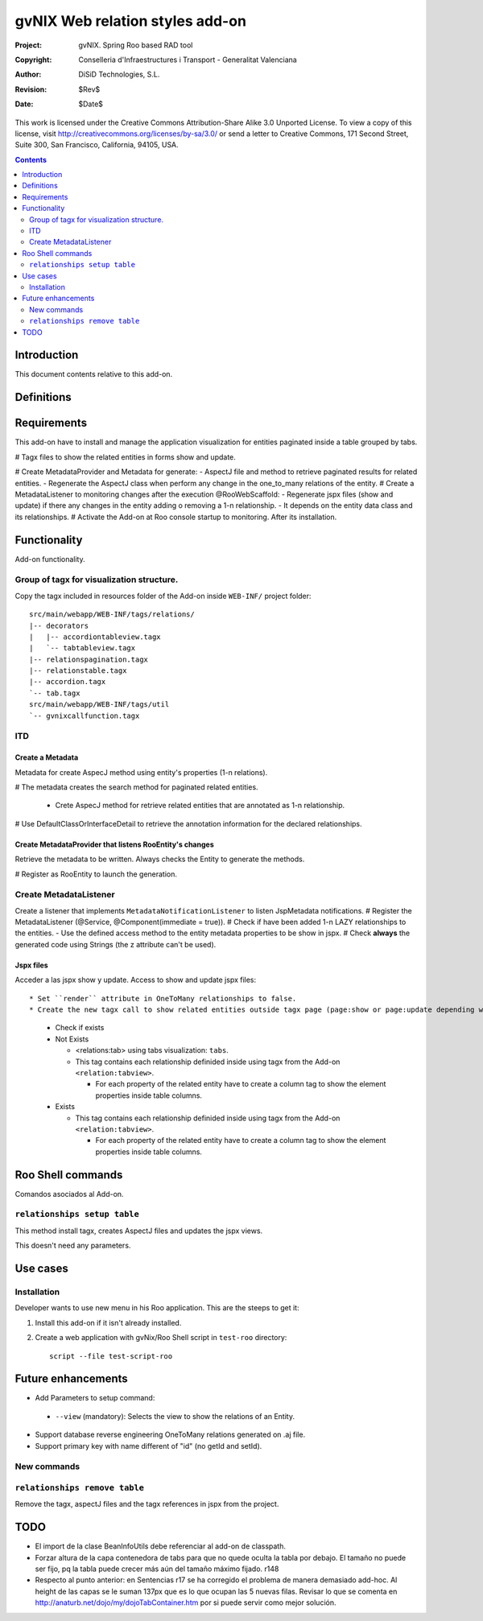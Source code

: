 ==================================
 gvNIX Web relation styles add-on
==================================

:Project:   gvNIX. Spring Roo based RAD tool
:Copyright: Conselleria d'Infraestructures i Transport - Generalitat Valenciana
:Author:    DiSiD Technologies, S.L.
:Revision:  $Rev$
:Date:      $Date$

This work is licensed under the Creative Commons Attribution-Share Alike 3.0    Unported License. To view a copy of this license, visit
http://creativecommons.org/licenses/by-sa/3.0/ or send a letter to
Creative Commons, 171 Second Street, Suite 300, San Francisco, California,
94105, USA.

.. contents::
   :depth: 2
   :backlinks: none

.. |date| date::

Introduction
===============

This document contents relative to this add-on.

Definitions
=================

Requirements
=============

This add-on have to install and manage the application visualization for entities paginated inside a table grouped by tabs.

# Tagx files to show the related entities in forms show and update.

# Create MetadataProvider and Metadata for generate:
- AspectJ file and method to retrieve paginated results for related entities.
- Regenerate the AspectJ class when perform any change in the one_to_many relations of the entity.
# Create a MetadataListener to monitoring changes after the execution @RooWebScaffold:
- Regenerate jspx files (show and update) if there any changes in the entity adding o removing a 1-n relationship.
- It depends on the entity data class and its relationships.
# Activate the Add-on at Roo console startup to monitoring. After its installation.

Functionality
===============

Add-on functionality.

Group of tagx for visualization structure.
------------------------------------------

Copy the tagx included in resources folder of the Add-on inside ``WEB-INF/`` project folder::

    src/main/webapp/WEB-INF/tags/relations/
    |-- decorators
    |   |-- accordiontableview.tagx
    |   `-- tabtableview.tagx
    |-- relationspagination.tagx
    |-- relationstable.tagx
    |-- accordion.tagx
    `-- tab.tagx
    src/main/webapp/WEB-INF/tags/util
    `-- gvnixcallfunction.tagx

ITD
----

Create a Metadata
...................

Metadata for create AspecJ method using entity's properties (1-n relations).

# The metadata creates the search method for paginated related entities.

  * Crete AspecJ method for retrieve related entities that are annotated as 1-n relationship.

# Use DefaultClassOrInterfaceDetail to retrieve the annotation information for the declared relationships.

Create MetadataProvider that listens RooEntity's changes
..........................................................

Retrieve the metadata to be written. Always checks the Entity to generate the methods.

# Register as RooEntity to launch the generation.

Create MetadataListener
------------------------

Create a listener that implements ``MetadataNotificationListener`` to listen JspMetadata notifications.
# Register the MetadataListener (@Service, @Component(immediate = true)).
# Check if have been added 1-n LAZY relationships to the entities.
- Use the defined access method to the entity metadata properties to be show in jspx.
# Check **always** the generated code using Strings (the z attribute can't be used).

Jspx files
...........

Acceder a las jspx show y update.
Access to show and update jspx files::

* Set ``render`` attribute in OneToMany relationships to false.
* Create the new tagx call to show related entities outside tagx page (page:show or page:update depending what jspx you are checking).

  * Check if exists
  * Not Exists

    * <relations:tab> using tabs visualization: ``tabs``.
    * This tag contains each relationship definided inside using tagx from the Add-on ``<relation:tabview>``.

      * For each property of the related entity have to create a column tag to show the element properties inside table columns.
  * Exists

    * This tag contains each relationship definided inside using tagx from the Add-on ``<relation:tabview>``.

      * For each property of the related entity have to create a column tag to show the element properties inside table columns.

Roo Shell commands
====================

Comandos asociados al Add-on.

``relationships setup table``
------------------------------

This method install tagx, creates AspectJ files and updates the jspx views.

This doesn't need any parameters.

Use cases
=============

Installation
----------------

Developer wants to use new menu in his Roo application. This are the steeps to get it:

#. Install this add-on if it isn't already installed.

#. Create a web application with gvNix/Roo Shell script in ``test-roo`` directory::

      script --file test-script-roo

Future enhancements
====================

* Add Parameters to setup command:

 * ``--view`` (mandatory): Selects the view to show the relations of an Entity.

* Support database reverse engineering OneToMany relations generated on .aj file.

* Support primary key with name different of "id" (no getId and setId).

New commands
--------------

``relationships remove table``
------------------------------

Remove the tagx, aspectJ files and the tagx references in jspx from the project.

TODO
====

* El import de la clase BeanInfoUtils debe referenciar al add-on de classpath.

* Forzar altura de la capa contenedora de tabs para que no quede oculta la tabla por debajo.
  El tamaño no puede ser fijo, pq la tabla puede crecer más aún del tamaño máximo fijado.
  r148

* Respecto al punto anterior: en Sentencias r17 se ha corregido el problema de manera demasiado
  add-hoc. Al height de las capas se le suman 137px que es lo que ocupan las 5 nuevas filas.
  Revisar lo que se comenta en http://anaturb.net/dojo/my/dojoTabContainer.htm por si puede
  servir como mejor solución.
